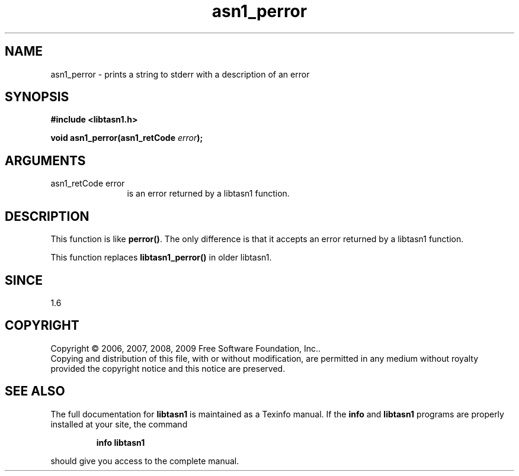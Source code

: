 .\" DO NOT MODIFY THIS FILE!  It was generated by gdoc.
.TH "asn1_perror" 3 "2.3" "libtasn1" "libtasn1"
.SH NAME
asn1_perror \- prints a string to stderr with a description of an error
.SH SYNOPSIS
.B #include <libtasn1.h>
.sp
.BI "void asn1_perror(asn1_retCode " error ");"
.SH ARGUMENTS
.IP "asn1_retCode error" 12
is an error returned by a libtasn1 function.
.SH "DESCRIPTION"
This function is like \fBperror()\fP.  The only difference is that it
accepts an error returned by a libtasn1 function.

This function replaces \fBlibtasn1_perror()\fP in older libtasn1.
.SH "SINCE"
1.6
.SH COPYRIGHT
Copyright \(co 2006, 2007, 2008, 2009 Free Software Foundation, Inc..
.br
Copying and distribution of this file, with or without modification,
are permitted in any medium without royalty provided the copyright
notice and this notice are preserved.
.SH "SEE ALSO"
The full documentation for
.B libtasn1
is maintained as a Texinfo manual.  If the
.B info
and
.B libtasn1
programs are properly installed at your site, the command
.IP
.B info libtasn1
.PP
should give you access to the complete manual.
